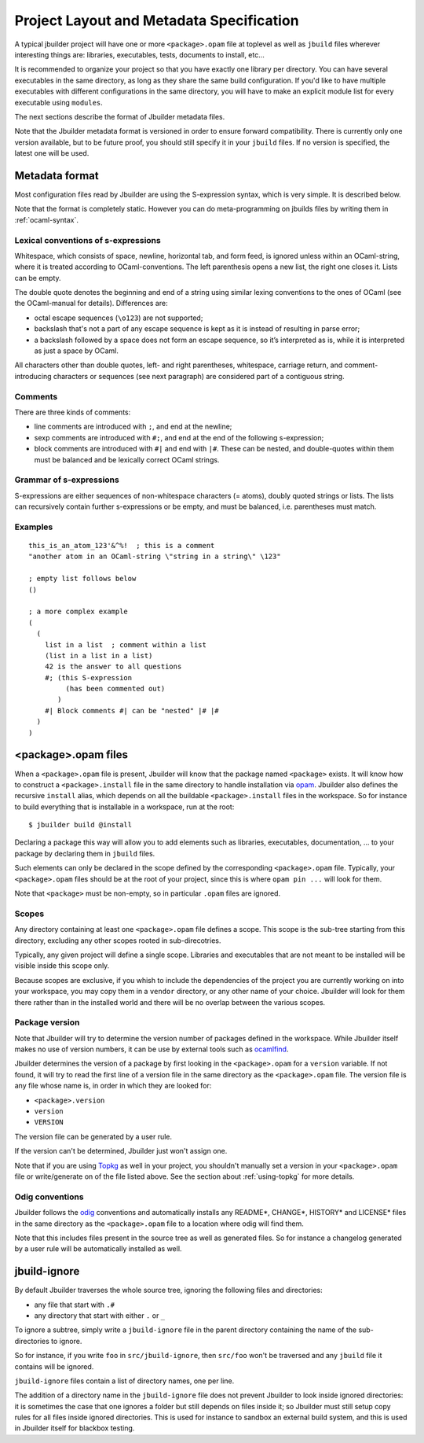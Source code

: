 *****************************************
Project Layout and Metadata Specification
*****************************************

A typical jbuilder project will have one or more ``<package>.opam`` file
at toplevel as well as ``jbuild`` files wherever interesting things are:
libraries, executables, tests, documents to install, etc...

It is recommended to organize your project so that you have exactly one
library per directory. You can have several executables in the same
directory, as long as they share the same build configuration. If you'd
like to have multiple executables with different configurations in the
same directory, you will have to make an explicit module list for every
executable using ``modules``.

The next sections describe the format of Jbuilder metadata files.

Note that the Jbuilder metadata format is versioned in order to ensure
forward compatibility. There is currently only one version available,
but to be future proof, you should still specify it in your ``jbuild``
files. If no version is specified, the latest one will be used.

.. _metadata-format:

Metadata format
===============

Most configuration files read by Jbuilder are using the S-expression
syntax, which is very simple.  It is described below.

Note that the format is completely static. However you can do
meta-programming on jbuilds files by writing them in :ref:`ocaml-syntax`.


Lexical conventions of s-expressions
------------------------------------

Whitespace, which consists of space, newline, horizontal tab, and form
feed, is ignored unless within an OCaml-string, where it is treated
according to OCaml-conventions.  The left parenthesis opens a new
list, the right one closes it.  Lists can be empty.

The double quote denotes the beginning and end of a string using
similar lexing conventions to the ones of OCaml (see the OCaml-manual
for details).  Differences are:

- octal escape sequences (``\o123``) are not supported;
- backslash that's not a part of any escape sequence is kept as it is
  instead of resulting in parse error;
- a backslash followed by a space does not form an escape sequence, so
  it’s interpreted as is, while it is interpreted as just a space by
  OCaml.

All characters other than double quotes, left- and right parentheses,
whitespace, carriage return, and comment-introducing characters or
sequences (see next paragraph) are considered part of a contiguous
string.

Comments
--------

There are three kinds of comments:

- line comments are introduced with ``;``, and end at the newline;
- sexp comments are introduced with ``#;``, and end at the end of the
  following s-expression;
- block comments are introduced with ``#|`` and end with ``|#``.
  These can be nested, and double-quotes within them must be balanced
  and be lexically correct OCaml strings.

Grammar of s-expressions
------------------------

S-expressions are either sequences of non-whitespace characters
(= atoms), doubly quoted strings or lists. The lists can recursively
contain further s-expressions or be empty, and must be balanced,
i.e. parentheses must match.

Examples
--------

::

    this_is_an_atom_123'&^%!  ; this is a comment
    "another atom in an OCaml-string \"string in a string\" \123"
    
    ; empty list follows below
    ()
    
    ; a more complex example
    (
      (
        list in a list  ; comment within a list
        (list in a list in a list)
        42 is the answer to all questions
        #; (this S-expression
             (has been commented out)
           )
        #| Block comments #| can be "nested" |# |#
      )
    )


.. _opam-files:

<package>.opam files
====================

When a ``<package>.opam`` file is present, Jbuilder will know that the
package named ``<package>`` exists. It will know how to construct a
``<package>.install`` file in the same directory to handle installation
via `opam <https://opam.ocaml.org/>`__. Jbuilder also defines the
recursive ``install`` alias, which depends on all the buildable
``<package>.install`` files in the workspace. So for instance to build
everything that is installable in a workspace, run at the root:

::

    $ jbuilder build @install

Declaring a package this way will allow you to add elements such as
libraries, executables, documentation, ... to your package by declaring
them in ``jbuild`` files.

Such elements can only be declared in the scope defined by the
corresponding ``<package>.opam`` file. Typically, your
``<package>.opam`` files should be at the root of your project, since
this is where ``opam pin ...`` will look for them.

Note that ``<package>`` must be non-empty, so in particular ``.opam``
files are ignored.

.. _scopes:

Scopes
------

Any directory containing at least one ``<package>.opam`` file defines
a scope. This scope is the sub-tree starting from this directory,
excluding any other scopes rooted in sub-direcotries.

Typically, any given project will define a single scope. Libraries and
executables that are not meant to be installed will be visible inside
this scope only.

Because scopes are exclusive, if you whish to include the dependencies
of the project you are currently working on into your workspace, you
may copy them in a ``vendor`` directory, or any other name of your
choice. Jbuilder will look for them there rather than in the installed
world and there will be no overlap between the various scopes.

Package version
---------------

Note that Jbuilder will try to determine the version number of packages
defined in the workspace. While Jbuilder itself makes no use of version
numbers, it can be use by external tools such as
`ocamlfind <http://projects.camlcity.org/projects/findlib.html>`__.

Jbuilder determines the version of a package by first looking in the
``<package>.opam`` for a ``version`` variable. If not found, it will try
to read the first line of a version file in the same directory as the
``<package>.opam`` file. The version file is any file whose name is, in
order in which they are looked for:

-  ``<package>.version``
-  ``version``
-  ``VERSION``

The version file can be generated by a user rule.

If the version can't be determined, Jbuilder just won't assign one.

Note that if you are using `Topkg <https://github.com/dbuenzli/topkg>`__
as well in your project, you shouldn't manually set a version in your
``<package>.opam`` file or write/generate on of the file listed above.
See the section about :ref:`using-topkg` for more details.

Odig conventions
----------------

Jbuilder follows the `odig <http://erratique.ch/software/odig>`__
conventions and automatically installs any README\*, CHANGE\*, HISTORY\*
and LICENSE\* files in the same directory as the ``<package>.opam`` file
to a location where odig will find them.

Note that this includes files present in the source tree as well as
generated files. So for instance a changelog generated by a user rule
will be automatically installed as well.

jbuild-ignore
=============

By default Jbuilder traverses the whole source tree, ignoring the
following files and directories:

- any file that start with ``.#``
- any directory that start with either ``.`` or ``_``

To ignore a subtree, simply write a ``jbuild-ignore`` file in the
parent directory containing the name of the sub-directories to ignore.

So for instance, if you write ``foo`` in ``src/jbuild-ignore``, then
``src/foo`` won't be traversed and any ``jbuild`` file it contains will
be ignored.

``jbuild-ignore`` files contain a list of directory names, one per line.

The addition of a directory name in the ``jbuild-ignore`` file does not prevent
Jbuilder to look inside ignored directories: it is sometimes the case that one ignores
a folder but still depends on files inside it; so Jbuilder must still setup copy
rules for all files inside ignored directories. This is used for instance to sandbox
an external build system, and this is used in Jbuilder itself for blackbox testing.
